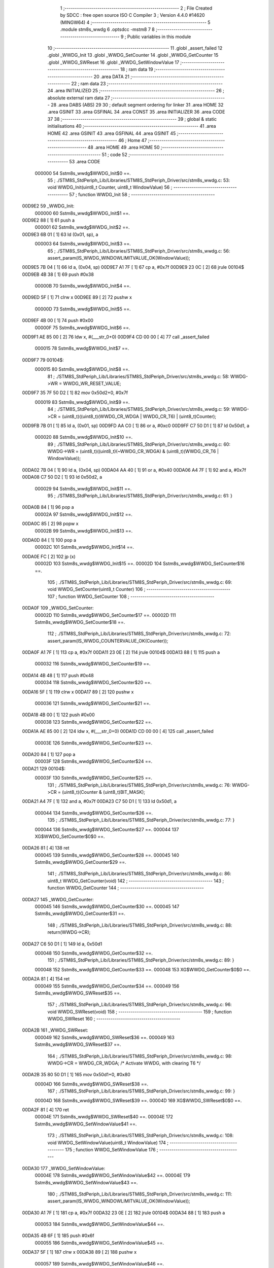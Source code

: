                                       1 ;--------------------------------------------------------
                                      2 ; File Created by SDCC : free open source ISO C Compiler 
                                      3 ; Version 4.4.0 #14620 (MINGW64)
                                      4 ;--------------------------------------------------------
                                      5 	.module stm8s_wwdg
                                      6 	.optsdcc -mstm8
                                      7 	
                                      8 ;--------------------------------------------------------
                                      9 ; Public variables in this module
                                     10 ;--------------------------------------------------------
                                     11 	.globl _assert_failed
                                     12 	.globl _WWDG_Init
                                     13 	.globl _WWDG_SetCounter
                                     14 	.globl _WWDG_GetCounter
                                     15 	.globl _WWDG_SWReset
                                     16 	.globl _WWDG_SetWindowValue
                                     17 ;--------------------------------------------------------
                                     18 ; ram data
                                     19 ;--------------------------------------------------------
                                     20 	.area DATA
                                     21 ;--------------------------------------------------------
                                     22 ; ram data
                                     23 ;--------------------------------------------------------
                                     24 	.area INITIALIZED
                                     25 ;--------------------------------------------------------
                                     26 ; absolute external ram data
                                     27 ;--------------------------------------------------------
                                     28 	.area DABS (ABS)
                                     29 
                                     30 ; default segment ordering for linker
                                     31 	.area HOME
                                     32 	.area GSINIT
                                     33 	.area GSFINAL
                                     34 	.area CONST
                                     35 	.area INITIALIZER
                                     36 	.area CODE
                                     37 
                                     38 ;--------------------------------------------------------
                                     39 ; global & static initialisations
                                     40 ;--------------------------------------------------------
                                     41 	.area HOME
                                     42 	.area GSINIT
                                     43 	.area GSFINAL
                                     44 	.area GSINIT
                                     45 ;--------------------------------------------------------
                                     46 ; Home
                                     47 ;--------------------------------------------------------
                                     48 	.area HOME
                                     49 	.area HOME
                                     50 ;--------------------------------------------------------
                                     51 ; code
                                     52 ;--------------------------------------------------------
                                     53 	.area CODE
                           000000    54 	Sstm8s_wwdg$WWDG_Init$0 ==.
                                     55 ;	./STM8S_StdPeriph_Lib/Libraries/STM8S_StdPeriph_Driver/src/stm8s_wwdg.c: 53: void WWDG_Init(uint8_t Counter, uint8_t WindowValue)
                                     56 ;	-----------------------------------------
                                     57 ;	 function WWDG_Init
                                     58 ;	-----------------------------------------
      00D9E2                         59 _WWDG_Init:
                           000000    60 	Sstm8s_wwdg$WWDG_Init$1 ==.
      00D9E2 88               [ 1]   61 	push	a
                           000001    62 	Sstm8s_wwdg$WWDG_Init$2 ==.
      00D9E3 6B 01            [ 1]   63 	ld	(0x01, sp), a
                           000003    64 	Sstm8s_wwdg$WWDG_Init$3 ==.
                                     65 ;	./STM8S_StdPeriph_Lib/Libraries/STM8S_StdPeriph_Driver/src/stm8s_wwdg.c: 56: assert_param(IS_WWDG_WINDOWLIMITVALUE_OK(WindowValue));
      00D9E5 7B 04            [ 1]   66 	ld	a, (0x04, sp)
      00D9E7 A1 7F            [ 1]   67 	cp	a, #0x7f
      00D9E9 23 0C            [ 2]   68 	jrule	00104$
      00D9EB 4B 38            [ 1]   69 	push	#0x38
                           00000B    70 	Sstm8s_wwdg$WWDG_Init$4 ==.
      00D9ED 5F               [ 1]   71 	clrw	x
      00D9EE 89               [ 2]   72 	pushw	x
                           00000D    73 	Sstm8s_wwdg$WWDG_Init$5 ==.
      00D9EF 4B 00            [ 1]   74 	push	#0x00
                           00000F    75 	Sstm8s_wwdg$WWDG_Init$6 ==.
      00D9F1 AE 85 00         [ 2]   76 	ldw	x, #(___str_0+0)
      00D9F4 CD 00 00         [ 4]   77 	call	_assert_failed
                           000015    78 	Sstm8s_wwdg$WWDG_Init$7 ==.
      00D9F7                         79 00104$:
                           000015    80 	Sstm8s_wwdg$WWDG_Init$8 ==.
                                     81 ;	./STM8S_StdPeriph_Lib/Libraries/STM8S_StdPeriph_Driver/src/stm8s_wwdg.c: 58: WWDG->WR = WWDG_WR_RESET_VALUE;
      00D9F7 35 7F 50 D2      [ 1]   82 	mov	0x50d2+0, #0x7f
                           000019    83 	Sstm8s_wwdg$WWDG_Init$9 ==.
                                     84 ;	./STM8S_StdPeriph_Lib/Libraries/STM8S_StdPeriph_Driver/src/stm8s_wwdg.c: 59: WWDG->CR = (uint8_t)((uint8_t)(WWDG_CR_WDGA | WWDG_CR_T6) | (uint8_t)Counter);
      00D9FB 7B 01            [ 1]   85 	ld	a, (0x01, sp)
      00D9FD AA C0            [ 1]   86 	or	a, #0xc0
      00D9FF C7 50 D1         [ 1]   87 	ld	0x50d1, a
                           000020    88 	Sstm8s_wwdg$WWDG_Init$10 ==.
                                     89 ;	./STM8S_StdPeriph_Lib/Libraries/STM8S_StdPeriph_Driver/src/stm8s_wwdg.c: 60: WWDG->WR = (uint8_t)((uint8_t)(~WWDG_CR_WDGA) & (uint8_t)(WWDG_CR_T6 | WindowValue));
      00DA02 7B 04            [ 1]   90 	ld	a, (0x04, sp)
      00DA04 AA 40            [ 1]   91 	or	a, #0x40
      00DA06 A4 7F            [ 1]   92 	and	a, #0x7f
      00DA08 C7 50 D2         [ 1]   93 	ld	0x50d2, a
                           000029    94 	Sstm8s_wwdg$WWDG_Init$11 ==.
                                     95 ;	./STM8S_StdPeriph_Lib/Libraries/STM8S_StdPeriph_Driver/src/stm8s_wwdg.c: 61: }
      00DA0B 84               [ 1]   96 	pop	a
                           00002A    97 	Sstm8s_wwdg$WWDG_Init$12 ==.
      00DA0C 85               [ 2]   98 	popw	x
                           00002B    99 	Sstm8s_wwdg$WWDG_Init$13 ==.
      00DA0D 84               [ 1]  100 	pop	a
                           00002C   101 	Sstm8s_wwdg$WWDG_Init$14 ==.
      00DA0E FC               [ 2]  102 	jp	(x)
                           00002D   103 	Sstm8s_wwdg$WWDG_Init$15 ==.
                           00002D   104 	Sstm8s_wwdg$WWDG_SetCounter$16 ==.
                                    105 ;	./STM8S_StdPeriph_Lib/Libraries/STM8S_StdPeriph_Driver/src/stm8s_wwdg.c: 69: void WWDG_SetCounter(uint8_t Counter)
                                    106 ;	-----------------------------------------
                                    107 ;	 function WWDG_SetCounter
                                    108 ;	-----------------------------------------
      00DA0F                        109 _WWDG_SetCounter:
                           00002D   110 	Sstm8s_wwdg$WWDG_SetCounter$17 ==.
                           00002D   111 	Sstm8s_wwdg$WWDG_SetCounter$18 ==.
                                    112 ;	./STM8S_StdPeriph_Lib/Libraries/STM8S_StdPeriph_Driver/src/stm8s_wwdg.c: 72: assert_param(IS_WWDG_COUNTERVALUE_OK(Counter));
      00DA0F A1 7F            [ 1]  113 	cp	a, #0x7f
      00DA11 23 0E            [ 2]  114 	jrule	00104$
      00DA13 88               [ 1]  115 	push	a
                           000032   116 	Sstm8s_wwdg$WWDG_SetCounter$19 ==.
      00DA14 4B 48            [ 1]  117 	push	#0x48
                           000034   118 	Sstm8s_wwdg$WWDG_SetCounter$20 ==.
      00DA16 5F               [ 1]  119 	clrw	x
      00DA17 89               [ 2]  120 	pushw	x
                           000036   121 	Sstm8s_wwdg$WWDG_SetCounter$21 ==.
      00DA18 4B 00            [ 1]  122 	push	#0x00
                           000038   123 	Sstm8s_wwdg$WWDG_SetCounter$22 ==.
      00DA1A AE 85 00         [ 2]  124 	ldw	x, #(___str_0+0)
      00DA1D CD 00 00         [ 4]  125 	call	_assert_failed
                           00003E   126 	Sstm8s_wwdg$WWDG_SetCounter$23 ==.
      00DA20 84               [ 1]  127 	pop	a
                           00003F   128 	Sstm8s_wwdg$WWDG_SetCounter$24 ==.
      00DA21                        129 00104$:
                           00003F   130 	Sstm8s_wwdg$WWDG_SetCounter$25 ==.
                                    131 ;	./STM8S_StdPeriph_Lib/Libraries/STM8S_StdPeriph_Driver/src/stm8s_wwdg.c: 76: WWDG->CR = (uint8_t)(Counter & (uint8_t)BIT_MASK);
      00DA21 A4 7F            [ 1]  132 	and	a, #0x7f
      00DA23 C7 50 D1         [ 1]  133 	ld	0x50d1, a
                           000044   134 	Sstm8s_wwdg$WWDG_SetCounter$26 ==.
                                    135 ;	./STM8S_StdPeriph_Lib/Libraries/STM8S_StdPeriph_Driver/src/stm8s_wwdg.c: 77: }
                           000044   136 	Sstm8s_wwdg$WWDG_SetCounter$27 ==.
                           000044   137 	XG$WWDG_SetCounter$0$0 ==.
      00DA26 81               [ 4]  138 	ret
                           000045   139 	Sstm8s_wwdg$WWDG_SetCounter$28 ==.
                           000045   140 	Sstm8s_wwdg$WWDG_GetCounter$29 ==.
                                    141 ;	./STM8S_StdPeriph_Lib/Libraries/STM8S_StdPeriph_Driver/src/stm8s_wwdg.c: 86: uint8_t WWDG_GetCounter(void)
                                    142 ;	-----------------------------------------
                                    143 ;	 function WWDG_GetCounter
                                    144 ;	-----------------------------------------
      00DA27                        145 _WWDG_GetCounter:
                           000045   146 	Sstm8s_wwdg$WWDG_GetCounter$30 ==.
                           000045   147 	Sstm8s_wwdg$WWDG_GetCounter$31 ==.
                                    148 ;	./STM8S_StdPeriph_Lib/Libraries/STM8S_StdPeriph_Driver/src/stm8s_wwdg.c: 88: return(WWDG->CR);
      00DA27 C6 50 D1         [ 1]  149 	ld	a, 0x50d1
                           000048   150 	Sstm8s_wwdg$WWDG_GetCounter$32 ==.
                                    151 ;	./STM8S_StdPeriph_Lib/Libraries/STM8S_StdPeriph_Driver/src/stm8s_wwdg.c: 89: }
                           000048   152 	Sstm8s_wwdg$WWDG_GetCounter$33 ==.
                           000048   153 	XG$WWDG_GetCounter$0$0 ==.
      00DA2A 81               [ 4]  154 	ret
                           000049   155 	Sstm8s_wwdg$WWDG_GetCounter$34 ==.
                           000049   156 	Sstm8s_wwdg$WWDG_SWReset$35 ==.
                                    157 ;	./STM8S_StdPeriph_Lib/Libraries/STM8S_StdPeriph_Driver/src/stm8s_wwdg.c: 96: void WWDG_SWReset(void)
                                    158 ;	-----------------------------------------
                                    159 ;	 function WWDG_SWReset
                                    160 ;	-----------------------------------------
      00DA2B                        161 _WWDG_SWReset:
                           000049   162 	Sstm8s_wwdg$WWDG_SWReset$36 ==.
                           000049   163 	Sstm8s_wwdg$WWDG_SWReset$37 ==.
                                    164 ;	./STM8S_StdPeriph_Lib/Libraries/STM8S_StdPeriph_Driver/src/stm8s_wwdg.c: 98: WWDG->CR = WWDG_CR_WDGA; /* Activate WWDG, with clearing T6 */
      00DA2B 35 80 50 D1      [ 1]  165 	mov	0x50d1+0, #0x80
                           00004D   166 	Sstm8s_wwdg$WWDG_SWReset$38 ==.
                                    167 ;	./STM8S_StdPeriph_Lib/Libraries/STM8S_StdPeriph_Driver/src/stm8s_wwdg.c: 99: }
                           00004D   168 	Sstm8s_wwdg$WWDG_SWReset$39 ==.
                           00004D   169 	XG$WWDG_SWReset$0$0 ==.
      00DA2F 81               [ 4]  170 	ret
                           00004E   171 	Sstm8s_wwdg$WWDG_SWReset$40 ==.
                           00004E   172 	Sstm8s_wwdg$WWDG_SetWindowValue$41 ==.
                                    173 ;	./STM8S_StdPeriph_Lib/Libraries/STM8S_StdPeriph_Driver/src/stm8s_wwdg.c: 108: void WWDG_SetWindowValue(uint8_t WindowValue)
                                    174 ;	-----------------------------------------
                                    175 ;	 function WWDG_SetWindowValue
                                    176 ;	-----------------------------------------
      00DA30                        177 _WWDG_SetWindowValue:
                           00004E   178 	Sstm8s_wwdg$WWDG_SetWindowValue$42 ==.
                           00004E   179 	Sstm8s_wwdg$WWDG_SetWindowValue$43 ==.
                                    180 ;	./STM8S_StdPeriph_Lib/Libraries/STM8S_StdPeriph_Driver/src/stm8s_wwdg.c: 111: assert_param(IS_WWDG_WINDOWLIMITVALUE_OK(WindowValue));
      00DA30 A1 7F            [ 1]  181 	cp	a, #0x7f
      00DA32 23 0E            [ 2]  182 	jrule	00104$
      00DA34 88               [ 1]  183 	push	a
                           000053   184 	Sstm8s_wwdg$WWDG_SetWindowValue$44 ==.
      00DA35 4B 6F            [ 1]  185 	push	#0x6f
                           000055   186 	Sstm8s_wwdg$WWDG_SetWindowValue$45 ==.
      00DA37 5F               [ 1]  187 	clrw	x
      00DA38 89               [ 2]  188 	pushw	x
                           000057   189 	Sstm8s_wwdg$WWDG_SetWindowValue$46 ==.
      00DA39 4B 00            [ 1]  190 	push	#0x00
                           000059   191 	Sstm8s_wwdg$WWDG_SetWindowValue$47 ==.
      00DA3B AE 85 00         [ 2]  192 	ldw	x, #(___str_0+0)
      00DA3E CD 00 00         [ 4]  193 	call	_assert_failed
                           00005F   194 	Sstm8s_wwdg$WWDG_SetWindowValue$48 ==.
      00DA41 84               [ 1]  195 	pop	a
                           000060   196 	Sstm8s_wwdg$WWDG_SetWindowValue$49 ==.
      00DA42                        197 00104$:
                           000060   198 	Sstm8s_wwdg$WWDG_SetWindowValue$50 ==.
                                    199 ;	./STM8S_StdPeriph_Lib/Libraries/STM8S_StdPeriph_Driver/src/stm8s_wwdg.c: 113: WWDG->WR = (uint8_t)((uint8_t)(~WWDG_CR_WDGA) & (uint8_t)(WWDG_CR_T6 | WindowValue));
      00DA42 AA 40            [ 1]  200 	or	a, #0x40
      00DA44 A4 7F            [ 1]  201 	and	a, #0x7f
      00DA46 C7 50 D2         [ 1]  202 	ld	0x50d2, a
                           000067   203 	Sstm8s_wwdg$WWDG_SetWindowValue$51 ==.
                                    204 ;	./STM8S_StdPeriph_Lib/Libraries/STM8S_StdPeriph_Driver/src/stm8s_wwdg.c: 114: }
                           000067   205 	Sstm8s_wwdg$WWDG_SetWindowValue$52 ==.
                           000067   206 	XG$WWDG_SetWindowValue$0$0 ==.
      00DA49 81               [ 4]  207 	ret
                           000068   208 	Sstm8s_wwdg$WWDG_SetWindowValue$53 ==.
                                    209 	.area CODE
                                    210 	.area CONST
                           000000   211 Fstm8s_wwdg$__str_0$0_0$0 == .
                                    212 	.area CONST
      008500                        213 ___str_0:
      008500 2E 2F 53 54 4D 38 53   214 	.ascii "./STM8S_StdPeriph_Lib/Libraries/STM8S_StdPeriph_Driver/src/s"
             5F 53 74 64 50 65 72
             69 70 68 5F 4C 69 62
             2F 4C 69 62 72 61 72
             69 65 73 2F 53 54 4D
             38 53 5F 53 74 64 50
             65 72 69 70 68 5F 44
             72 69 76 65 72 2F 73
             72 63 2F 73
      00853C 74 6D 38 73 5F 77 77   215 	.ascii "tm8s_wwdg.c"
             64 67 2E 63
      008547 00                     216 	.db 0x00
                                    217 	.area CODE
                                    218 	.area INITIALIZER
                                    219 	.area CABS (ABS)
                                    220 
                                    221 	.area .debug_line (NOLOAD)
      007830 00 00 01 9E            222 	.dw	0,Ldebug_line_end-Ldebug_line_start
      007834                        223 Ldebug_line_start:
      007834 00 02                  224 	.dw	2
      007836 00 00 00 B5            225 	.dw	0,Ldebug_line_stmt-6-Ldebug_line_start
      00783A 01                     226 	.db	1
      00783B 01                     227 	.db	1
      00783C FB                     228 	.db	-5
      00783D 0F                     229 	.db	15
      00783E 0A                     230 	.db	10
      00783F 00                     231 	.db	0
      007840 01                     232 	.db	1
      007841 01                     233 	.db	1
      007842 01                     234 	.db	1
      007843 01                     235 	.db	1
      007844 00                     236 	.db	0
      007845 00                     237 	.db	0
      007846 00                     238 	.db	0
      007847 01                     239 	.db	1
      007848 44 3A 5C 5C 53 6F 66   240 	.ascii "D:\\Software\\Work\\SDCC\\bin\\..\\include\\stm8"
             74 77 61 72 65 5C 5C
             57 6F 72 6B 5C 5C 53
             44 43 43 5C 08 69 6E
             5C 5C 2E 2E 5C 5C 69
             6E 63 6C 75 64 65 5C
             5C 73 74 6D 38
      007877 00                     241 	.db	0
      007878 44 3A 5C 5C 53 6F 66   242 	.ascii "D:\\Software\\Work\\SDCC\\bin\\..\\include"
             74 77 61 72 65 5C 5C
             57 6F 72 6B 5C 5C 53
             44 43 43 5C 08 69 6E
             5C 5C 2E 2E 5C 5C 69
             6E 63 6C 75 64 65
      0078A1 00                     243 	.db	0
      0078A2 00                     244 	.db	0
      0078A3 2E 2F 53 54 4D 38 53   245 	.ascii "./STM8S_StdPeriph_Lib/Libraries/STM8S_StdPeriph_Driver/src/stm8s_wwdg.c"
             5F 53 74 64 50 65 72
             69 70 68 5F 4C 69 62
             2F 4C 69 62 72 61 72
             69 65 73 2F 53 54 4D
             38 53 5F 53 74 64 50
             65 72 69 70 68 5F 44
             72 69 76 65 72 2F 73
             72 63 2F 73 74 6D 38
             73 5F 77 77 64 67 2E
             63
      0078EA 00                     246 	.db	0
      0078EB 00                     247 	.uleb128	0
      0078EC 00                     248 	.uleb128	0
      0078ED 00                     249 	.uleb128	0
      0078EE 00                     250 	.db	0
      0078EF                        251 Ldebug_line_stmt:
      0078EF 00                     252 	.db	0
      0078F0 05                     253 	.uleb128	5
      0078F1 02                     254 	.db	2
      0078F2 00 00 D9 E2            255 	.dw	0,(Sstm8s_wwdg$WWDG_Init$0)
      0078F6 03                     256 	.db	3
      0078F7 34                     257 	.sleb128	52
      0078F8 01                     258 	.db	1
      0078F9 00                     259 	.db	0
      0078FA 05                     260 	.uleb128	5
      0078FB 02                     261 	.db	2
      0078FC 00 00 D9 E5            262 	.dw	0,(Sstm8s_wwdg$WWDG_Init$3)
      007900 03                     263 	.db	3
      007901 03                     264 	.sleb128	3
      007902 01                     265 	.db	1
      007903 00                     266 	.db	0
      007904 05                     267 	.uleb128	5
      007905 02                     268 	.db	2
      007906 00 00 D9 F7            269 	.dw	0,(Sstm8s_wwdg$WWDG_Init$8)
      00790A 03                     270 	.db	3
      00790B 02                     271 	.sleb128	2
      00790C 01                     272 	.db	1
      00790D 00                     273 	.db	0
      00790E 05                     274 	.uleb128	5
      00790F 02                     275 	.db	2
      007910 00 00 D9 FB            276 	.dw	0,(Sstm8s_wwdg$WWDG_Init$9)
      007914 03                     277 	.db	3
      007915 01                     278 	.sleb128	1
      007916 01                     279 	.db	1
      007917 00                     280 	.db	0
      007918 05                     281 	.uleb128	5
      007919 02                     282 	.db	2
      00791A 00 00 DA 02            283 	.dw	0,(Sstm8s_wwdg$WWDG_Init$10)
      00791E 03                     284 	.db	3
      00791F 01                     285 	.sleb128	1
      007920 01                     286 	.db	1
      007921 00                     287 	.db	0
      007922 05                     288 	.uleb128	5
      007923 02                     289 	.db	2
      007924 00 00 DA 0B            290 	.dw	0,(Sstm8s_wwdg$WWDG_Init$11)
      007928 03                     291 	.db	3
      007929 01                     292 	.sleb128	1
      00792A 01                     293 	.db	1
      00792B 00                     294 	.db	0
      00792C 05                     295 	.uleb128	5
      00792D 02                     296 	.db	2
      00792E 00 00 DA 0F            297 	.dw	0,(Sstm8s_wwdg$WWDG_SetCounter$16)
      007932 03                     298 	.db	3
      007933 08                     299 	.sleb128	8
      007934 01                     300 	.db	1
      007935 00                     301 	.db	0
      007936 05                     302 	.uleb128	5
      007937 02                     303 	.db	2
      007938 00 00 DA 0F            304 	.dw	0,(Sstm8s_wwdg$WWDG_SetCounter$18)
      00793C 03                     305 	.db	3
      00793D 03                     306 	.sleb128	3
      00793E 01                     307 	.db	1
      00793F 00                     308 	.db	0
      007940 05                     309 	.uleb128	5
      007941 02                     310 	.db	2
      007942 00 00 DA 21            311 	.dw	0,(Sstm8s_wwdg$WWDG_SetCounter$25)
      007946 03                     312 	.db	3
      007947 04                     313 	.sleb128	4
      007948 01                     314 	.db	1
      007949 00                     315 	.db	0
      00794A 05                     316 	.uleb128	5
      00794B 02                     317 	.db	2
      00794C 00 00 DA 26            318 	.dw	0,(Sstm8s_wwdg$WWDG_SetCounter$26)
      007950 03                     319 	.db	3
      007951 01                     320 	.sleb128	1
      007952 01                     321 	.db	1
      007953 09                     322 	.db	9
      007954 00 01                  323 	.dw	1+Sstm8s_wwdg$WWDG_SetCounter$27-Sstm8s_wwdg$WWDG_SetCounter$26
      007956 00                     324 	.db	0
      007957 01                     325 	.uleb128	1
      007958 01                     326 	.db	1
      007959 00                     327 	.db	0
      00795A 05                     328 	.uleb128	5
      00795B 02                     329 	.db	2
      00795C 00 00 DA 27            330 	.dw	0,(Sstm8s_wwdg$WWDG_GetCounter$29)
      007960 03                     331 	.db	3
      007961 D5 00                  332 	.sleb128	85
      007963 01                     333 	.db	1
      007964 00                     334 	.db	0
      007965 05                     335 	.uleb128	5
      007966 02                     336 	.db	2
      007967 00 00 DA 27            337 	.dw	0,(Sstm8s_wwdg$WWDG_GetCounter$31)
      00796B 03                     338 	.db	3
      00796C 02                     339 	.sleb128	2
      00796D 01                     340 	.db	1
      00796E 00                     341 	.db	0
      00796F 05                     342 	.uleb128	5
      007970 02                     343 	.db	2
      007971 00 00 DA 2A            344 	.dw	0,(Sstm8s_wwdg$WWDG_GetCounter$32)
      007975 03                     345 	.db	3
      007976 01                     346 	.sleb128	1
      007977 01                     347 	.db	1
      007978 09                     348 	.db	9
      007979 00 01                  349 	.dw	1+Sstm8s_wwdg$WWDG_GetCounter$33-Sstm8s_wwdg$WWDG_GetCounter$32
      00797B 00                     350 	.db	0
      00797C 01                     351 	.uleb128	1
      00797D 01                     352 	.db	1
      00797E 00                     353 	.db	0
      00797F 05                     354 	.uleb128	5
      007980 02                     355 	.db	2
      007981 00 00 DA 2B            356 	.dw	0,(Sstm8s_wwdg$WWDG_SWReset$35)
      007985 03                     357 	.db	3
      007986 DF 00                  358 	.sleb128	95
      007988 01                     359 	.db	1
      007989 00                     360 	.db	0
      00798A 05                     361 	.uleb128	5
      00798B 02                     362 	.db	2
      00798C 00 00 DA 2B            363 	.dw	0,(Sstm8s_wwdg$WWDG_SWReset$37)
      007990 03                     364 	.db	3
      007991 02                     365 	.sleb128	2
      007992 01                     366 	.db	1
      007993 00                     367 	.db	0
      007994 05                     368 	.uleb128	5
      007995 02                     369 	.db	2
      007996 00 00 DA 2F            370 	.dw	0,(Sstm8s_wwdg$WWDG_SWReset$38)
      00799A 03                     371 	.db	3
      00799B 01                     372 	.sleb128	1
      00799C 01                     373 	.db	1
      00799D 09                     374 	.db	9
      00799E 00 01                  375 	.dw	1+Sstm8s_wwdg$WWDG_SWReset$39-Sstm8s_wwdg$WWDG_SWReset$38
      0079A0 00                     376 	.db	0
      0079A1 01                     377 	.uleb128	1
      0079A2 01                     378 	.db	1
      0079A3 00                     379 	.db	0
      0079A4 05                     380 	.uleb128	5
      0079A5 02                     381 	.db	2
      0079A6 00 00 DA 30            382 	.dw	0,(Sstm8s_wwdg$WWDG_SetWindowValue$41)
      0079AA 03                     383 	.db	3
      0079AB EB 00                  384 	.sleb128	107
      0079AD 01                     385 	.db	1
      0079AE 00                     386 	.db	0
      0079AF 05                     387 	.uleb128	5
      0079B0 02                     388 	.db	2
      0079B1 00 00 DA 30            389 	.dw	0,(Sstm8s_wwdg$WWDG_SetWindowValue$43)
      0079B5 03                     390 	.db	3
      0079B6 03                     391 	.sleb128	3
      0079B7 01                     392 	.db	1
      0079B8 00                     393 	.db	0
      0079B9 05                     394 	.uleb128	5
      0079BA 02                     395 	.db	2
      0079BB 00 00 DA 42            396 	.dw	0,(Sstm8s_wwdg$WWDG_SetWindowValue$50)
      0079BF 03                     397 	.db	3
      0079C0 02                     398 	.sleb128	2
      0079C1 01                     399 	.db	1
      0079C2 00                     400 	.db	0
      0079C3 05                     401 	.uleb128	5
      0079C4 02                     402 	.db	2
      0079C5 00 00 DA 49            403 	.dw	0,(Sstm8s_wwdg$WWDG_SetWindowValue$51)
      0079C9 03                     404 	.db	3
      0079CA 01                     405 	.sleb128	1
      0079CB 01                     406 	.db	1
      0079CC 09                     407 	.db	9
      0079CD 00 01                  408 	.dw	1+Sstm8s_wwdg$WWDG_SetWindowValue$52-Sstm8s_wwdg$WWDG_SetWindowValue$51
      0079CF 00                     409 	.db	0
      0079D0 01                     410 	.uleb128	1
      0079D1 01                     411 	.db	1
      0079D2                        412 Ldebug_line_end:
                                    413 
                                    414 	.area .debug_loc (NOLOAD)
      009EC4                        415 Ldebug_loc_start:
      009EC4 00 00 DA 42            416 	.dw	0,(Sstm8s_wwdg$WWDG_SetWindowValue$49)
      009EC8 00 00 DA 4A            417 	.dw	0,(Sstm8s_wwdg$WWDG_SetWindowValue$53)
      009ECC 00 02                  418 	.dw	2
      009ECE 78                     419 	.db	120
      009ECF 01                     420 	.sleb128	1
      009ED0 00 00 DA 41            421 	.dw	0,(Sstm8s_wwdg$WWDG_SetWindowValue$48)
      009ED4 00 00 DA 42            422 	.dw	0,(Sstm8s_wwdg$WWDG_SetWindowValue$49)
      009ED8 00 02                  423 	.dw	2
      009EDA 78                     424 	.db	120
      009EDB 02                     425 	.sleb128	2
      009EDC 00 00 DA 3B            426 	.dw	0,(Sstm8s_wwdg$WWDG_SetWindowValue$47)
      009EE0 00 00 DA 41            427 	.dw	0,(Sstm8s_wwdg$WWDG_SetWindowValue$48)
      009EE4 00 02                  428 	.dw	2
      009EE6 78                     429 	.db	120
      009EE7 06                     430 	.sleb128	6
      009EE8 00 00 DA 39            431 	.dw	0,(Sstm8s_wwdg$WWDG_SetWindowValue$46)
      009EEC 00 00 DA 3B            432 	.dw	0,(Sstm8s_wwdg$WWDG_SetWindowValue$47)
      009EF0 00 02                  433 	.dw	2
      009EF2 78                     434 	.db	120
      009EF3 05                     435 	.sleb128	5
      009EF4 00 00 DA 37            436 	.dw	0,(Sstm8s_wwdg$WWDG_SetWindowValue$45)
      009EF8 00 00 DA 39            437 	.dw	0,(Sstm8s_wwdg$WWDG_SetWindowValue$46)
      009EFC 00 02                  438 	.dw	2
      009EFE 78                     439 	.db	120
      009EFF 03                     440 	.sleb128	3
      009F00 00 00 DA 35            441 	.dw	0,(Sstm8s_wwdg$WWDG_SetWindowValue$44)
      009F04 00 00 DA 37            442 	.dw	0,(Sstm8s_wwdg$WWDG_SetWindowValue$45)
      009F08 00 02                  443 	.dw	2
      009F0A 78                     444 	.db	120
      009F0B 02                     445 	.sleb128	2
      009F0C 00 00 DA 30            446 	.dw	0,(Sstm8s_wwdg$WWDG_SetWindowValue$42)
      009F10 00 00 DA 35            447 	.dw	0,(Sstm8s_wwdg$WWDG_SetWindowValue$44)
      009F14 00 02                  448 	.dw	2
      009F16 78                     449 	.db	120
      009F17 01                     450 	.sleb128	1
      009F18 00 00 00 00            451 	.dw	0,0
      009F1C 00 00 00 00            452 	.dw	0,0
      009F20 00 00 DA 2B            453 	.dw	0,(Sstm8s_wwdg$WWDG_SWReset$36)
      009F24 00 00 DA 30            454 	.dw	0,(Sstm8s_wwdg$WWDG_SWReset$40)
      009F28 00 02                  455 	.dw	2
      009F2A 78                     456 	.db	120
      009F2B 01                     457 	.sleb128	1
      009F2C 00 00 00 00            458 	.dw	0,0
      009F30 00 00 00 00            459 	.dw	0,0
      009F34 00 00 DA 27            460 	.dw	0,(Sstm8s_wwdg$WWDG_GetCounter$30)
      009F38 00 00 DA 2B            461 	.dw	0,(Sstm8s_wwdg$WWDG_GetCounter$34)
      009F3C 00 02                  462 	.dw	2
      009F3E 78                     463 	.db	120
      009F3F 01                     464 	.sleb128	1
      009F40 00 00 00 00            465 	.dw	0,0
      009F44 00 00 00 00            466 	.dw	0,0
      009F48 00 00 DA 21            467 	.dw	0,(Sstm8s_wwdg$WWDG_SetCounter$24)
      009F4C 00 00 DA 27            468 	.dw	0,(Sstm8s_wwdg$WWDG_SetCounter$28)
      009F50 00 02                  469 	.dw	2
      009F52 78                     470 	.db	120
      009F53 01                     471 	.sleb128	1
      009F54 00 00 DA 20            472 	.dw	0,(Sstm8s_wwdg$WWDG_SetCounter$23)
      009F58 00 00 DA 21            473 	.dw	0,(Sstm8s_wwdg$WWDG_SetCounter$24)
      009F5C 00 02                  474 	.dw	2
      009F5E 78                     475 	.db	120
      009F5F 02                     476 	.sleb128	2
      009F60 00 00 DA 1A            477 	.dw	0,(Sstm8s_wwdg$WWDG_SetCounter$22)
      009F64 00 00 DA 20            478 	.dw	0,(Sstm8s_wwdg$WWDG_SetCounter$23)
      009F68 00 02                  479 	.dw	2
      009F6A 78                     480 	.db	120
      009F6B 06                     481 	.sleb128	6
      009F6C 00 00 DA 18            482 	.dw	0,(Sstm8s_wwdg$WWDG_SetCounter$21)
      009F70 00 00 DA 1A            483 	.dw	0,(Sstm8s_wwdg$WWDG_SetCounter$22)
      009F74 00 02                  484 	.dw	2
      009F76 78                     485 	.db	120
      009F77 05                     486 	.sleb128	5
      009F78 00 00 DA 16            487 	.dw	0,(Sstm8s_wwdg$WWDG_SetCounter$20)
      009F7C 00 00 DA 18            488 	.dw	0,(Sstm8s_wwdg$WWDG_SetCounter$21)
      009F80 00 02                  489 	.dw	2
      009F82 78                     490 	.db	120
      009F83 03                     491 	.sleb128	3
      009F84 00 00 DA 14            492 	.dw	0,(Sstm8s_wwdg$WWDG_SetCounter$19)
      009F88 00 00 DA 16            493 	.dw	0,(Sstm8s_wwdg$WWDG_SetCounter$20)
      009F8C 00 02                  494 	.dw	2
      009F8E 78                     495 	.db	120
      009F8F 02                     496 	.sleb128	2
      009F90 00 00 DA 0F            497 	.dw	0,(Sstm8s_wwdg$WWDG_SetCounter$17)
      009F94 00 00 DA 14            498 	.dw	0,(Sstm8s_wwdg$WWDG_SetCounter$19)
      009F98 00 02                  499 	.dw	2
      009F9A 78                     500 	.db	120
      009F9B 01                     501 	.sleb128	1
      009F9C 00 00 DA 0E            502 	.dw	0,(Sstm8s_wwdg$WWDG_Init$14)
      009FA0 00 00 DA 0F            503 	.dw	0,(Sstm8s_wwdg$WWDG_Init$15)
      009FA4 00 02                  504 	.dw	2
      009FA6 78                     505 	.db	120
      009FA7 7E                     506 	.sleb128	-2
      009FA8 00 00 DA 0D            507 	.dw	0,(Sstm8s_wwdg$WWDG_Init$13)
      009FAC 00 00 DA 0E            508 	.dw	0,(Sstm8s_wwdg$WWDG_Init$14)
      009FB0 00 02                  509 	.dw	2
      009FB2 78                     510 	.db	120
      009FB3 7F                     511 	.sleb128	-1
      009FB4 00 00 DA 0C            512 	.dw	0,(Sstm8s_wwdg$WWDG_Init$12)
      009FB8 00 00 DA 0D            513 	.dw	0,(Sstm8s_wwdg$WWDG_Init$13)
      009FBC 00 02                  514 	.dw	2
      009FBE 78                     515 	.db	120
      009FBF 01                     516 	.sleb128	1
      009FC0 00 00 D9 F7            517 	.dw	0,(Sstm8s_wwdg$WWDG_Init$7)
      009FC4 00 00 DA 0C            518 	.dw	0,(Sstm8s_wwdg$WWDG_Init$12)
      009FC8 00 02                  519 	.dw	2
      009FCA 78                     520 	.db	120
      009FCB 02                     521 	.sleb128	2
      009FCC 00 00 D9 F1            522 	.dw	0,(Sstm8s_wwdg$WWDG_Init$6)
      009FD0 00 00 D9 F7            523 	.dw	0,(Sstm8s_wwdg$WWDG_Init$7)
      009FD4 00 02                  524 	.dw	2
      009FD6 78                     525 	.db	120
      009FD7 06                     526 	.sleb128	6
      009FD8 00 00 D9 EF            527 	.dw	0,(Sstm8s_wwdg$WWDG_Init$5)
      009FDC 00 00 D9 F1            528 	.dw	0,(Sstm8s_wwdg$WWDG_Init$6)
      009FE0 00 02                  529 	.dw	2
      009FE2 78                     530 	.db	120
      009FE3 05                     531 	.sleb128	5
      009FE4 00 00 D9 ED            532 	.dw	0,(Sstm8s_wwdg$WWDG_Init$4)
      009FE8 00 00 D9 EF            533 	.dw	0,(Sstm8s_wwdg$WWDG_Init$5)
      009FEC 00 02                  534 	.dw	2
      009FEE 78                     535 	.db	120
      009FEF 03                     536 	.sleb128	3
      009FF0 00 00 D9 E3            537 	.dw	0,(Sstm8s_wwdg$WWDG_Init$2)
      009FF4 00 00 D9 ED            538 	.dw	0,(Sstm8s_wwdg$WWDG_Init$4)
      009FF8 00 02                  539 	.dw	2
      009FFA 78                     540 	.db	120
      009FFB 02                     541 	.sleb128	2
      009FFC 00 00 D9 E2            542 	.dw	0,(Sstm8s_wwdg$WWDG_Init$1)
      00A000 00 00 D9 E3            543 	.dw	0,(Sstm8s_wwdg$WWDG_Init$2)
      00A004 00 02                  544 	.dw	2
      00A006 78                     545 	.db	120
      00A007 01                     546 	.sleb128	1
      00A008 00 00 00 00            547 	.dw	0,0
      00A00C 00 00 00 00            548 	.dw	0,0
                                    549 
                                    550 	.area .debug_abbrev (NOLOAD)
      000AF8                        551 Ldebug_abbrev:
      000AF8 01                     552 	.uleb128	1
      000AF9 11                     553 	.uleb128	17
      000AFA 01                     554 	.db	1
      000AFB 03                     555 	.uleb128	3
      000AFC 08                     556 	.uleb128	8
      000AFD 10                     557 	.uleb128	16
      000AFE 06                     558 	.uleb128	6
      000AFF 13                     559 	.uleb128	19
      000B00 0B                     560 	.uleb128	11
      000B01 25                     561 	.uleb128	37
      000B02 08                     562 	.uleb128	8
      000B03 00                     563 	.uleb128	0
      000B04 00                     564 	.uleb128	0
      000B05 02                     565 	.uleb128	2
      000B06 2E                     566 	.uleb128	46
      000B07 01                     567 	.db	1
      000B08 01                     568 	.uleb128	1
      000B09 13                     569 	.uleb128	19
      000B0A 03                     570 	.uleb128	3
      000B0B 08                     571 	.uleb128	8
      000B0C 11                     572 	.uleb128	17
      000B0D 01                     573 	.uleb128	1
      000B0E 3F                     574 	.uleb128	63
      000B0F 0C                     575 	.uleb128	12
      000B10 00                     576 	.uleb128	0
      000B11 00                     577 	.uleb128	0
      000B12 03                     578 	.uleb128	3
      000B13 05                     579 	.uleb128	5
      000B14 00                     580 	.db	0
      000B15 02                     581 	.uleb128	2
      000B16 0A                     582 	.uleb128	10
      000B17 03                     583 	.uleb128	3
      000B18 08                     584 	.uleb128	8
      000B19 49                     585 	.uleb128	73
      000B1A 13                     586 	.uleb128	19
      000B1B 00                     587 	.uleb128	0
      000B1C 00                     588 	.uleb128	0
      000B1D 04                     589 	.uleb128	4
      000B1E 24                     590 	.uleb128	36
      000B1F 00                     591 	.db	0
      000B20 03                     592 	.uleb128	3
      000B21 08                     593 	.uleb128	8
      000B22 0B                     594 	.uleb128	11
      000B23 0B                     595 	.uleb128	11
      000B24 3E                     596 	.uleb128	62
      000B25 0B                     597 	.uleb128	11
      000B26 00                     598 	.uleb128	0
      000B27 00                     599 	.uleb128	0
      000B28 05                     600 	.uleb128	5
      000B29 2E                     601 	.uleb128	46
      000B2A 01                     602 	.db	1
      000B2B 01                     603 	.uleb128	1
      000B2C 13                     604 	.uleb128	19
      000B2D 03                     605 	.uleb128	3
      000B2E 08                     606 	.uleb128	8
      000B2F 11                     607 	.uleb128	17
      000B30 01                     608 	.uleb128	1
      000B31 12                     609 	.uleb128	18
      000B32 01                     610 	.uleb128	1
      000B33 3F                     611 	.uleb128	63
      000B34 0C                     612 	.uleb128	12
      000B35 40                     613 	.uleb128	64
      000B36 06                     614 	.uleb128	6
      000B37 00                     615 	.uleb128	0
      000B38 00                     616 	.uleb128	0
      000B39 06                     617 	.uleb128	6
      000B3A 2E                     618 	.uleb128	46
      000B3B 00                     619 	.db	0
      000B3C 03                     620 	.uleb128	3
      000B3D 08                     621 	.uleb128	8
      000B3E 11                     622 	.uleb128	17
      000B3F 01                     623 	.uleb128	1
      000B40 12                     624 	.uleb128	18
      000B41 01                     625 	.uleb128	1
      000B42 3F                     626 	.uleb128	63
      000B43 0C                     627 	.uleb128	12
      000B44 40                     628 	.uleb128	64
      000B45 06                     629 	.uleb128	6
      000B46 49                     630 	.uleb128	73
      000B47 13                     631 	.uleb128	19
      000B48 00                     632 	.uleb128	0
      000B49 00                     633 	.uleb128	0
      000B4A 07                     634 	.uleb128	7
      000B4B 2E                     635 	.uleb128	46
      000B4C 00                     636 	.db	0
      000B4D 03                     637 	.uleb128	3
      000B4E 08                     638 	.uleb128	8
      000B4F 11                     639 	.uleb128	17
      000B50 01                     640 	.uleb128	1
      000B51 12                     641 	.uleb128	18
      000B52 01                     642 	.uleb128	1
      000B53 3F                     643 	.uleb128	63
      000B54 0C                     644 	.uleb128	12
      000B55 40                     645 	.uleb128	64
      000B56 06                     646 	.uleb128	6
      000B57 00                     647 	.uleb128	0
      000B58 00                     648 	.uleb128	0
      000B59 08                     649 	.uleb128	8
      000B5A 26                     650 	.uleb128	38
      000B5B 00                     651 	.db	0
      000B5C 49                     652 	.uleb128	73
      000B5D 13                     653 	.uleb128	19
      000B5E 00                     654 	.uleb128	0
      000B5F 00                     655 	.uleb128	0
      000B60 09                     656 	.uleb128	9
      000B61 01                     657 	.uleb128	1
      000B62 01                     658 	.db	1
      000B63 01                     659 	.uleb128	1
      000B64 13                     660 	.uleb128	19
      000B65 0B                     661 	.uleb128	11
      000B66 0B                     662 	.uleb128	11
      000B67 49                     663 	.uleb128	73
      000B68 13                     664 	.uleb128	19
      000B69 00                     665 	.uleb128	0
      000B6A 00                     666 	.uleb128	0
      000B6B 0A                     667 	.uleb128	10
      000B6C 21                     668 	.uleb128	33
      000B6D 00                     669 	.db	0
      000B6E 2F                     670 	.uleb128	47
      000B6F 0B                     671 	.uleb128	11
      000B70 00                     672 	.uleb128	0
      000B71 00                     673 	.uleb128	0
      000B72 0B                     674 	.uleb128	11
      000B73 34                     675 	.uleb128	52
      000B74 00                     676 	.db	0
      000B75 02                     677 	.uleb128	2
      000B76 0A                     678 	.uleb128	10
      000B77 03                     679 	.uleb128	3
      000B78 08                     680 	.uleb128	8
      000B79 49                     681 	.uleb128	73
      000B7A 13                     682 	.uleb128	19
      000B7B 00                     683 	.uleb128	0
      000B7C 00                     684 	.uleb128	0
      000B7D 00                     685 	.uleb128	0
                                    686 
                                    687 	.area .debug_info (NOLOAD)
      00748E 00 00 01 88            688 	.dw	0,Ldebug_info_end-Ldebug_info_start
      007492                        689 Ldebug_info_start:
      007492 00 02                  690 	.dw	2
      007494 00 00 0A F8            691 	.dw	0,(Ldebug_abbrev)
      007498 04                     692 	.db	4
      007499 01                     693 	.uleb128	1
      00749A 2E 2F 53 54 4D 38 53   694 	.ascii "./STM8S_StdPeriph_Lib/Libraries/STM8S_StdPeriph_Driver/src/stm8s_wwdg.c"
             5F 53 74 64 50 65 72
             69 70 68 5F 4C 69 62
             2F 4C 69 62 72 61 72
             69 65 73 2F 53 54 4D
             38 53 5F 53 74 64 50
             65 72 69 70 68 5F 44
             72 69 76 65 72 2F 73
             72 63 2F 73 74 6D 38
             73 5F 77 77 64 67 2E
             63
      0074E1 00                     695 	.db	0
      0074E2 00 00 78 30            696 	.dw	0,(Ldebug_line_start+-4)
      0074E6 01                     697 	.db	1
      0074E7 53 44 43 43 20 76 65   698 	.ascii "SDCC version 4.4.0 #14620"
             72 73 69 6F 6E 20 34
             2E 34 2E 30 20 23 31
             34 36 32 30
      007500 00                     699 	.db	0
      007501 02                     700 	.uleb128	2
      007502 00 00 00 AC            701 	.dw	0,172
      007506 57 57 44 47 5F 49 6E   702 	.ascii "WWDG_Init"
             69 74
      00750F 00                     703 	.db	0
      007510 00 00 D9 E2            704 	.dw	0,(_WWDG_Init)
      007514 01                     705 	.db	1
      007515 03                     706 	.uleb128	3
      007516 02                     707 	.db	2
      007517 91                     708 	.db	145
      007518 7F                     709 	.sleb128	-1
      007519 43 6F 75 6E 74 65 72   710 	.ascii "Counter"
      007520 00                     711 	.db	0
      007521 00 00 00 AC            712 	.dw	0,172
      007525 03                     713 	.uleb128	3
      007526 02                     714 	.db	2
      007527 91                     715 	.db	145
      007528 02                     716 	.sleb128	2
      007529 57 69 6E 64 6F 77 56   717 	.ascii "WindowValue"
             61 6C 75 65
      007534 00                     718 	.db	0
      007535 00 00 00 AC            719 	.dw	0,172
      007539 00                     720 	.uleb128	0
      00753A 04                     721 	.uleb128	4
      00753B 75 6E 73 69 67 6E 65   722 	.ascii "unsigned char"
             64 20 63 68 61 72
      007548 00                     723 	.db	0
      007549 01                     724 	.db	1
      00754A 08                     725 	.db	8
      00754B 05                     726 	.uleb128	5
      00754C 00 00 00 EF            727 	.dw	0,239
      007550 57 57 44 47 5F 53 65   728 	.ascii "WWDG_SetCounter"
             74 43 6F 75 6E 74 65
             72
      00755F 00                     729 	.db	0
      007560 00 00 DA 0F            730 	.dw	0,(_WWDG_SetCounter)
      007564 00 00 DA 27            731 	.dw	0,(XG$WWDG_SetCounter$0$0+1)
      007568 01                     732 	.db	1
      007569 00 00 9F 48            733 	.dw	0,(Ldebug_loc_start+132)
      00756D 03                     734 	.uleb128	3
      00756E 01                     735 	.db	1
      00756F 50                     736 	.db	80
      007570 43 6F 75 6E 74 65 72   737 	.ascii "Counter"
      007577 00                     738 	.db	0
      007578 00 00 00 AC            739 	.dw	0,172
      00757C 00                     740 	.uleb128	0
      00757D 06                     741 	.uleb128	6
      00757E 57 57 44 47 5F 47 65   742 	.ascii "WWDG_GetCounter"
             74 43 6F 75 6E 74 65
             72
      00758D 00                     743 	.db	0
      00758E 00 00 DA 27            744 	.dw	0,(_WWDG_GetCounter)
      007592 00 00 DA 2B            745 	.dw	0,(XG$WWDG_GetCounter$0$0+1)
      007596 01                     746 	.db	1
      007597 00 00 9F 34            747 	.dw	0,(Ldebug_loc_start+112)
      00759B 00 00 00 AC            748 	.dw	0,172
      00759F 07                     749 	.uleb128	7
      0075A0 57 57 44 47 5F 53 57   750 	.ascii "WWDG_SWReset"
             52 65 73 65 74
      0075AC 00                     751 	.db	0
      0075AD 00 00 DA 2B            752 	.dw	0,(_WWDG_SWReset)
      0075B1 00 00 DA 30            753 	.dw	0,(XG$WWDG_SWReset$0$0+1)
      0075B5 01                     754 	.db	1
      0075B6 00 00 9F 20            755 	.dw	0,(Ldebug_loc_start+92)
      0075BA 05                     756 	.uleb128	5
      0075BB 00 00 01 66            757 	.dw	0,358
      0075BF 57 57 44 47 5F 53 65   758 	.ascii "WWDG_SetWindowValue"
             74 57 69 6E 64 6F 77
             56 61 6C 75 65
      0075D2 00                     759 	.db	0
      0075D3 00 00 DA 30            760 	.dw	0,(_WWDG_SetWindowValue)
      0075D7 00 00 DA 4A            761 	.dw	0,(XG$WWDG_SetWindowValue$0$0+1)
      0075DB 01                     762 	.db	1
      0075DC 00 00 9E C4            763 	.dw	0,(Ldebug_loc_start)
      0075E0 03                     764 	.uleb128	3
      0075E1 01                     765 	.db	1
      0075E2 50                     766 	.db	80
      0075E3 57 69 6E 64 6F 77 56   767 	.ascii "WindowValue"
             61 6C 75 65
      0075EE 00                     768 	.db	0
      0075EF 00 00 00 AC            769 	.dw	0,172
      0075F3 00                     770 	.uleb128	0
      0075F4 08                     771 	.uleb128	8
      0075F5 00 00 00 AC            772 	.dw	0,172
      0075F9 09                     773 	.uleb128	9
      0075FA 00 00 01 78            774 	.dw	0,376
      0075FE 48                     775 	.db	72
      0075FF 00 00 01 66            776 	.dw	0,358
      007603 0A                     777 	.uleb128	10
      007604 47                     778 	.db	71
      007605 00                     779 	.uleb128	0
      007606 0B                     780 	.uleb128	11
      007607 05                     781 	.db	5
      007608 03                     782 	.db	3
      007609 00 00 85 00            783 	.dw	0,(___str_0)
      00760D 5F 5F 73 74 72 5F 30   784 	.ascii "__str_0"
      007614 00                     785 	.db	0
      007615 00 00 01 6B            786 	.dw	0,363
      007619 00                     787 	.uleb128	0
      00761A                        788 Ldebug_info_end:
                                    789 
                                    790 	.area .debug_pubnames (NOLOAD)
      001BB3 00 00 00 6D            791 	.dw	0,Ldebug_pubnames_end-Ldebug_pubnames_start
      001BB7                        792 Ldebug_pubnames_start:
      001BB7 00 02                  793 	.dw	2
      001BB9 00 00 74 8E            794 	.dw	0,(Ldebug_info_start-4)
      001BBD 00 00 01 8C            795 	.dw	0,4+Ldebug_info_end-Ldebug_info_start
      001BC1 00 00 00 73            796 	.dw	0,115
      001BC5 57 57 44 47 5F 49 6E   797 	.ascii "WWDG_Init"
             69 74
      001BCE 00                     798 	.db	0
      001BCF 00 00 00 BD            799 	.dw	0,189
      001BD3 57 57 44 47 5F 53 65   800 	.ascii "WWDG_SetCounter"
             74 43 6F 75 6E 74 65
             72
      001BE2 00                     801 	.db	0
      001BE3 00 00 00 EF            802 	.dw	0,239
      001BE7 57 57 44 47 5F 47 65   803 	.ascii "WWDG_GetCounter"
             74 43 6F 75 6E 74 65
             72
      001BF6 00                     804 	.db	0
      001BF7 00 00 01 11            805 	.dw	0,273
      001BFB 57 57 44 47 5F 53 57   806 	.ascii "WWDG_SWReset"
             52 65 73 65 74
      001C07 00                     807 	.db	0
      001C08 00 00 01 2C            808 	.dw	0,300
      001C0C 57 57 44 47 5F 53 65   809 	.ascii "WWDG_SetWindowValue"
             74 57 69 6E 64 6F 77
             56 61 6C 75 65
      001C1F 00                     810 	.db	0
      001C20 00 00 00 00            811 	.dw	0,0
      001C24                        812 Ldebug_pubnames_end:
                                    813 
                                    814 	.area .debug_frame (NOLOAD)
      0089C8 00 00                  815 	.dw	0
      0089CA 00 10                  816 	.dw	Ldebug_CIE0_end-Ldebug_CIE0_start
      0089CC                        817 Ldebug_CIE0_start:
      0089CC FF FF                  818 	.dw	0xffff
      0089CE FF FF                  819 	.dw	0xffff
      0089D0 01                     820 	.db	1
      0089D1 00                     821 	.db	0
      0089D2 01                     822 	.uleb128	1
      0089D3 7F                     823 	.sleb128	-1
      0089D4 09                     824 	.db	9
      0089D5 0C                     825 	.db	12
      0089D6 08                     826 	.uleb128	8
      0089D7 02                     827 	.uleb128	2
      0089D8 89                     828 	.db	137
      0089D9 01                     829 	.uleb128	1
      0089DA 00                     830 	.db	0
      0089DB 00                     831 	.db	0
      0089DC                        832 Ldebug_CIE0_end:
      0089DC 00 00 00 40            833 	.dw	0,64
      0089E0 00 00 89 C8            834 	.dw	0,(Ldebug_CIE0_start-4)
      0089E4 00 00 DA 30            835 	.dw	0,(Sstm8s_wwdg$WWDG_SetWindowValue$42)	;initial loc
      0089E8 00 00 00 1A            836 	.dw	0,Sstm8s_wwdg$WWDG_SetWindowValue$53-Sstm8s_wwdg$WWDG_SetWindowValue$42
      0089EC 01                     837 	.db	1
      0089ED 00 00 DA 30            838 	.dw	0,(Sstm8s_wwdg$WWDG_SetWindowValue$42)
      0089F1 0E                     839 	.db	14
      0089F2 02                     840 	.uleb128	2
      0089F3 01                     841 	.db	1
      0089F4 00 00 DA 35            842 	.dw	0,(Sstm8s_wwdg$WWDG_SetWindowValue$44)
      0089F8 0E                     843 	.db	14
      0089F9 03                     844 	.uleb128	3
      0089FA 01                     845 	.db	1
      0089FB 00 00 DA 37            846 	.dw	0,(Sstm8s_wwdg$WWDG_SetWindowValue$45)
      0089FF 0E                     847 	.db	14
      008A00 04                     848 	.uleb128	4
      008A01 01                     849 	.db	1
      008A02 00 00 DA 39            850 	.dw	0,(Sstm8s_wwdg$WWDG_SetWindowValue$46)
      008A06 0E                     851 	.db	14
      008A07 06                     852 	.uleb128	6
      008A08 01                     853 	.db	1
      008A09 00 00 DA 3B            854 	.dw	0,(Sstm8s_wwdg$WWDG_SetWindowValue$47)
      008A0D 0E                     855 	.db	14
      008A0E 07                     856 	.uleb128	7
      008A0F 01                     857 	.db	1
      008A10 00 00 DA 41            858 	.dw	0,(Sstm8s_wwdg$WWDG_SetWindowValue$48)
      008A14 0E                     859 	.db	14
      008A15 03                     860 	.uleb128	3
      008A16 01                     861 	.db	1
      008A17 00 00 DA 42            862 	.dw	0,(Sstm8s_wwdg$WWDG_SetWindowValue$49)
      008A1B 0E                     863 	.db	14
      008A1C 02                     864 	.uleb128	2
      008A1D 00                     865 	.db	0
      008A1E 00                     866 	.db	0
      008A1F 00                     867 	.db	0
                                    868 
                                    869 	.area .debug_frame (NOLOAD)
      008A20 00 00                  870 	.dw	0
      008A22 00 10                  871 	.dw	Ldebug_CIE1_end-Ldebug_CIE1_start
      008A24                        872 Ldebug_CIE1_start:
      008A24 FF FF                  873 	.dw	0xffff
      008A26 FF FF                  874 	.dw	0xffff
      008A28 01                     875 	.db	1
      008A29 00                     876 	.db	0
      008A2A 01                     877 	.uleb128	1
      008A2B 7F                     878 	.sleb128	-1
      008A2C 09                     879 	.db	9
      008A2D 0C                     880 	.db	12
      008A2E 08                     881 	.uleb128	8
      008A2F 02                     882 	.uleb128	2
      008A30 89                     883 	.db	137
      008A31 01                     884 	.uleb128	1
      008A32 00                     885 	.db	0
      008A33 00                     886 	.db	0
      008A34                        887 Ldebug_CIE1_end:
      008A34 00 00 00 14            888 	.dw	0,20
      008A38 00 00 8A 20            889 	.dw	0,(Ldebug_CIE1_start-4)
      008A3C 00 00 DA 2B            890 	.dw	0,(Sstm8s_wwdg$WWDG_SWReset$36)	;initial loc
      008A40 00 00 00 05            891 	.dw	0,Sstm8s_wwdg$WWDG_SWReset$40-Sstm8s_wwdg$WWDG_SWReset$36
      008A44 01                     892 	.db	1
      008A45 00 00 DA 2B            893 	.dw	0,(Sstm8s_wwdg$WWDG_SWReset$36)
      008A49 0E                     894 	.db	14
      008A4A 02                     895 	.uleb128	2
      008A4B 00                     896 	.db	0
                                    897 
                                    898 	.area .debug_frame (NOLOAD)
      008A4C 00 00                  899 	.dw	0
      008A4E 00 10                  900 	.dw	Ldebug_CIE2_end-Ldebug_CIE2_start
      008A50                        901 Ldebug_CIE2_start:
      008A50 FF FF                  902 	.dw	0xffff
      008A52 FF FF                  903 	.dw	0xffff
      008A54 01                     904 	.db	1
      008A55 00                     905 	.db	0
      008A56 01                     906 	.uleb128	1
      008A57 7F                     907 	.sleb128	-1
      008A58 09                     908 	.db	9
      008A59 0C                     909 	.db	12
      008A5A 08                     910 	.uleb128	8
      008A5B 02                     911 	.uleb128	2
      008A5C 89                     912 	.db	137
      008A5D 01                     913 	.uleb128	1
      008A5E 00                     914 	.db	0
      008A5F 00                     915 	.db	0
      008A60                        916 Ldebug_CIE2_end:
      008A60 00 00 00 14            917 	.dw	0,20
      008A64 00 00 8A 4C            918 	.dw	0,(Ldebug_CIE2_start-4)
      008A68 00 00 DA 27            919 	.dw	0,(Sstm8s_wwdg$WWDG_GetCounter$30)	;initial loc
      008A6C 00 00 00 04            920 	.dw	0,Sstm8s_wwdg$WWDG_GetCounter$34-Sstm8s_wwdg$WWDG_GetCounter$30
      008A70 01                     921 	.db	1
      008A71 00 00 DA 27            922 	.dw	0,(Sstm8s_wwdg$WWDG_GetCounter$30)
      008A75 0E                     923 	.db	14
      008A76 02                     924 	.uleb128	2
      008A77 00                     925 	.db	0
                                    926 
                                    927 	.area .debug_frame (NOLOAD)
      008A78 00 00                  928 	.dw	0
      008A7A 00 10                  929 	.dw	Ldebug_CIE3_end-Ldebug_CIE3_start
      008A7C                        930 Ldebug_CIE3_start:
      008A7C FF FF                  931 	.dw	0xffff
      008A7E FF FF                  932 	.dw	0xffff
      008A80 01                     933 	.db	1
      008A81 00                     934 	.db	0
      008A82 01                     935 	.uleb128	1
      008A83 7F                     936 	.sleb128	-1
      008A84 09                     937 	.db	9
      008A85 0C                     938 	.db	12
      008A86 08                     939 	.uleb128	8
      008A87 02                     940 	.uleb128	2
      008A88 89                     941 	.db	137
      008A89 01                     942 	.uleb128	1
      008A8A 00                     943 	.db	0
      008A8B 00                     944 	.db	0
      008A8C                        945 Ldebug_CIE3_end:
      008A8C 00 00 00 40            946 	.dw	0,64
      008A90 00 00 8A 78            947 	.dw	0,(Ldebug_CIE3_start-4)
      008A94 00 00 DA 0F            948 	.dw	0,(Sstm8s_wwdg$WWDG_SetCounter$17)	;initial loc
      008A98 00 00 00 18            949 	.dw	0,Sstm8s_wwdg$WWDG_SetCounter$28-Sstm8s_wwdg$WWDG_SetCounter$17
      008A9C 01                     950 	.db	1
      008A9D 00 00 DA 0F            951 	.dw	0,(Sstm8s_wwdg$WWDG_SetCounter$17)
      008AA1 0E                     952 	.db	14
      008AA2 02                     953 	.uleb128	2
      008AA3 01                     954 	.db	1
      008AA4 00 00 DA 14            955 	.dw	0,(Sstm8s_wwdg$WWDG_SetCounter$19)
      008AA8 0E                     956 	.db	14
      008AA9 03                     957 	.uleb128	3
      008AAA 01                     958 	.db	1
      008AAB 00 00 DA 16            959 	.dw	0,(Sstm8s_wwdg$WWDG_SetCounter$20)
      008AAF 0E                     960 	.db	14
      008AB0 04                     961 	.uleb128	4
      008AB1 01                     962 	.db	1
      008AB2 00 00 DA 18            963 	.dw	0,(Sstm8s_wwdg$WWDG_SetCounter$21)
      008AB6 0E                     964 	.db	14
      008AB7 06                     965 	.uleb128	6
      008AB8 01                     966 	.db	1
      008AB9 00 00 DA 1A            967 	.dw	0,(Sstm8s_wwdg$WWDG_SetCounter$22)
      008ABD 0E                     968 	.db	14
      008ABE 07                     969 	.uleb128	7
      008ABF 01                     970 	.db	1
      008AC0 00 00 DA 20            971 	.dw	0,(Sstm8s_wwdg$WWDG_SetCounter$23)
      008AC4 0E                     972 	.db	14
      008AC5 03                     973 	.uleb128	3
      008AC6 01                     974 	.db	1
      008AC7 00 00 DA 21            975 	.dw	0,(Sstm8s_wwdg$WWDG_SetCounter$24)
      008ACB 0E                     976 	.db	14
      008ACC 02                     977 	.uleb128	2
      008ACD 00                     978 	.db	0
      008ACE 00                     979 	.db	0
      008ACF 00                     980 	.db	0
                                    981 
                                    982 	.area .debug_frame (NOLOAD)
      008AD0 00 00                  983 	.dw	0
      008AD2 00 10                  984 	.dw	Ldebug_CIE4_end-Ldebug_CIE4_start
      008AD4                        985 Ldebug_CIE4_start:
      008AD4 FF FF                  986 	.dw	0xffff
      008AD6 FF FF                  987 	.dw	0xffff
      008AD8 01                     988 	.db	1
      008AD9 00                     989 	.db	0
      008ADA 01                     990 	.uleb128	1
      008ADB 7F                     991 	.sleb128	-1
      008ADC 09                     992 	.db	9
      008ADD 0C                     993 	.db	12
      008ADE 08                     994 	.uleb128	8
      008ADF 02                     995 	.uleb128	2
      008AE0 89                     996 	.db	137
      008AE1 01                     997 	.uleb128	1
      008AE2 00                     998 	.db	0
      008AE3 00                     999 	.db	0
      008AE4                       1000 Ldebug_CIE4_end:
      008AE4 00 00 00 50           1001 	.dw	0,80
      008AE8 00 00 8A D0           1002 	.dw	0,(Ldebug_CIE4_start-4)
      008AEC 00 00 D9 E2           1003 	.dw	0,(Sstm8s_wwdg$WWDG_Init$1)	;initial loc
      008AF0 00 00 00 2D           1004 	.dw	0,Sstm8s_wwdg$WWDG_Init$15-Sstm8s_wwdg$WWDG_Init$1
      008AF4 01                    1005 	.db	1
      008AF5 00 00 D9 E2           1006 	.dw	0,(Sstm8s_wwdg$WWDG_Init$1)
      008AF9 0E                    1007 	.db	14
      008AFA 02                    1008 	.uleb128	2
      008AFB 01                    1009 	.db	1
      008AFC 00 00 D9 E3           1010 	.dw	0,(Sstm8s_wwdg$WWDG_Init$2)
      008B00 0E                    1011 	.db	14
      008B01 03                    1012 	.uleb128	3
      008B02 01                    1013 	.db	1
      008B03 00 00 D9 ED           1014 	.dw	0,(Sstm8s_wwdg$WWDG_Init$4)
      008B07 0E                    1015 	.db	14
      008B08 04                    1016 	.uleb128	4
      008B09 01                    1017 	.db	1
      008B0A 00 00 D9 EF           1018 	.dw	0,(Sstm8s_wwdg$WWDG_Init$5)
      008B0E 0E                    1019 	.db	14
      008B0F 06                    1020 	.uleb128	6
      008B10 01                    1021 	.db	1
      008B11 00 00 D9 F1           1022 	.dw	0,(Sstm8s_wwdg$WWDG_Init$6)
      008B15 0E                    1023 	.db	14
      008B16 07                    1024 	.uleb128	7
      008B17 01                    1025 	.db	1
      008B18 00 00 D9 F7           1026 	.dw	0,(Sstm8s_wwdg$WWDG_Init$7)
      008B1C 0E                    1027 	.db	14
      008B1D 03                    1028 	.uleb128	3
      008B1E 01                    1029 	.db	1
      008B1F 00 00 DA 0C           1030 	.dw	0,(Sstm8s_wwdg$WWDG_Init$12)
      008B23 0E                    1031 	.db	14
      008B24 02                    1032 	.uleb128	2
      008B25 01                    1033 	.db	1
      008B26 00 00 DA 0D           1034 	.dw	0,(Sstm8s_wwdg$WWDG_Init$13)
      008B2A 0E                    1035 	.db	14
      008B2B 00                    1036 	.uleb128	0
      008B2C 01                    1037 	.db	1
      008B2D 00 00 DA 0E           1038 	.dw	0,(Sstm8s_wwdg$WWDG_Init$14)
      008B31 0E                    1039 	.db	14
      008B32 FF FF FF FF 0F        1040 	.uleb128	-1
      008B37 00                    1041 	.db	0
